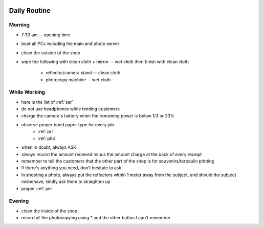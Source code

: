 |digitalmax|

.. |digitalmax| image:: _static/digitalmax_t.png


Daily Routine
=============

Morning
-------

* 7:30 am -- opening time
* boot all PCs including the main and photo server
* clean the outside of the shop
* wipe the following with clean cloth
  + mirror -- wet cloth then finish with clean cloth
        + reflector/camera stand -- clean cloth
        + photocopy machine -- wet cloth


While Working
-------------

* here is the list of :ref:`ser`
* do not use headphones while tending customers
* charge the camera's battery when the remaining power is below 1/3 or 33%
* observe proper bond paper type for every job
    * :ref:`pri`
    * :ref:`pho`
* when in doubt, always ASK
* always record the amount received minus the amount charge at the back of every receipt 
* remember to tell the customers that the other part of the shop is for souvenirs/tarpaulin printing
* If there's anything you need, don't hesitate to ask
* in shooting a photo, always put the reflectors within 1 meter away from the subject, and should the subject misbehave, kindly ask them to straighten up 
* proper :ref:`per`

Evening
-------

* clean the inside of the shop
* record all the photocopying using * and the other button I can't remember
